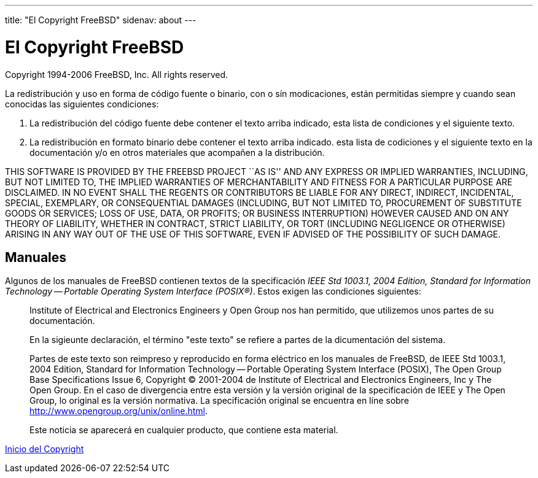 ---
title: "El Copyright FreeBSD"
sidenav: about
---

= El Copyright FreeBSD

Copyright 1994-2006 FreeBSD, Inc. All rights reserved.

La redistribución y uso en forma de código fuente o binario, con o sín modicaciones, están permitidas siempre y cuando sean conocidas las siguientes condiciones:

. La redistribución del código fuente debe contener el texto arriba indicado, esta lista de condiciones y el siguiente texto.
. La redistribución en formato binario debe contener el texto arriba indicado. esta lista de codiciones y el siguiente texto en la documentación y/o en otros materiales que acompañen a la distribución.

THIS SOFTWARE IS PROVIDED BY THE FREEBSD PROJECT ``AS IS'' AND ANY EXPRESS OR IMPLIED WARRANTIES, INCLUDING, BUT NOT LIMITED TO, THE IMPLIED WARRANTIES OF MERCHANTABILITY AND FITNESS FOR A PARTICULAR PURPOSE ARE DISCLAIMED. IN NO EVENT SHALL THE REGENTS OR CONTRIBUTORS BE LIABLE FOR ANY DIRECT, INDIRECT, INCIDENTAL, SPECIAL, EXEMPLARY, OR CONSEQUENTIAL DAMAGES (INCLUDING, BUT NOT LIMITED TO, PROCUREMENT OF SUBSTITUTE GOODS OR SERVICES; LOSS OF USE, DATA, OR PROFITS; OR BUSINESS INTERRUPTION) HOWEVER CAUSED AND ON ANY THEORY OF LIABILITY, WHETHER IN CONTRACT, STRICT LIABILITY, OR TORT (INCLUDING NEGLIGENCE OR OTHERWISE) ARISING IN ANY WAY OUT OF THE USE OF THIS SOFTWARE, EVEN IF ADVISED OF THE POSSIBILITY OF SUCH DAMAGE.

== Manuales

Algunos de los manuales de FreeBSD contienen textos de la specificación _IEEE Std 1003.1, 2004 Edition, Standard for Information Technology -- Portable Operating System Interface (POSIX(R))_. Estos exigen las condiciones siguientes:

____
Institute of Electrical and Electronics Engineers y Open Group nos han permitido, que utilizemos unos partes de su documentación.

En la sigieunte declaración, el término "este texto" se refiere a partes de la dicumentación del sistema.

Partes de este texto son reimpreso y reproducido en forma eléctrico en los manuales de FreeBSD, de IEEE Std 1003.1, 2004 Edition, Standard for Information Technology -- Portable Operating System Interface (POSIX), The Open Group Base Specifications Issue 6, Copyright (C) 2001-2004 de Institute of Electrical and Electronics Engineers, Inc y The Open Group. En el caso de divergencia entre esta versión y la versión original de la specificación de IEEE y The Open Group, lo original es la versión normativa. La specificación original se encuentra en líne sobre http://www.opengroup.org/unix/online.html.

Este noticia se aparecerá en cualquier producto, que contiene esta material.
____

link:..[Inicio del Copyright]
